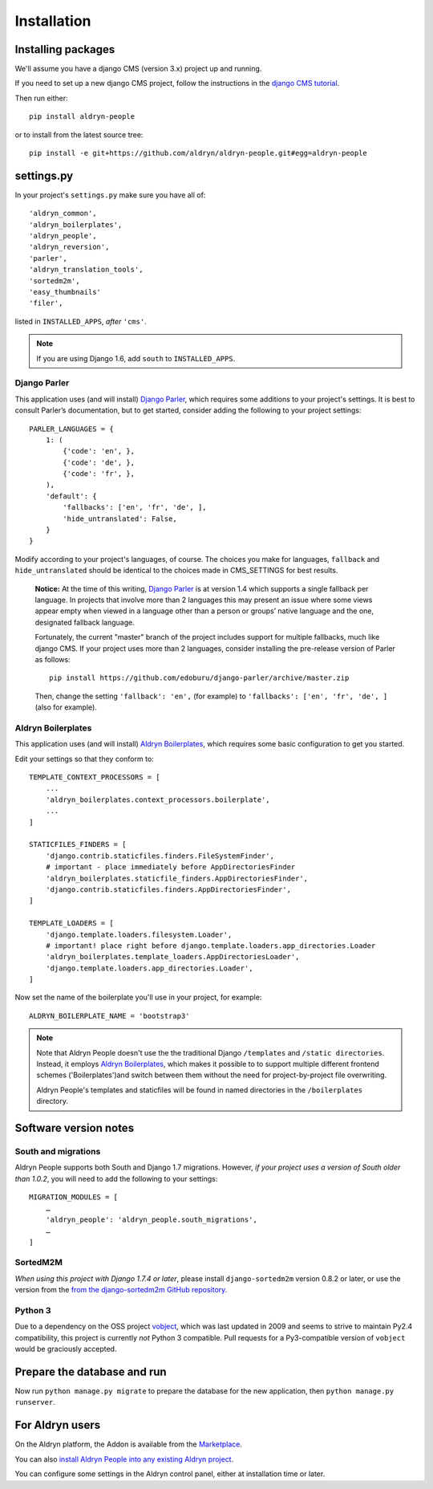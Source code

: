 ############
Installation
############


*******************
Installing packages
*******************

We'll assume you have a django CMS (version 3.x) project up and running.

If you need to set up a new django CMS project, follow the instructions in the `django CMS tutorial
<http://docs.django-cms.org/en/develop/introduction/install.html>`_.

Then run either::

    pip install aldryn-people

or to install from the latest source tree::

    pip install -e git+https://github.com/aldryn/aldryn-people.git#egg=aldryn-people


***********
settings.py
***********

In your project's ``settings.py`` make sure you have all of::

    'aldryn_common',
    'aldryn_boilerplates',
    'aldryn_people',
    'aldryn_reversion',
    'parler',
    'aldryn_translation_tools',
    'sortedm2m',
    'easy_thumbnails'
    'filer',

listed in ``INSTALLED_APPS``, *after* ``'cms'``.

.. note::
   If you are using Django 1.6, add ``south`` to  ``INSTALLED_APPS``.


Django Parler
=============

This application uses (and will install) `Django Parler
<https://github.com/edoburu/django-parler>`_, which requires some additions to
your project's settings. It is best to consult Parler’s documentation, but to
get started, consider adding the following to your project settings::

    PARLER_LANGUAGES = {
        1: (
            {'code': 'en', },
            {'code': 'de', },
            {'code': 'fr', },
        ),
        'default': {
            'fallbacks': ['en', 'fr', 'de', ],
            'hide_untranslated': False,
        }
    }

Modify according to your project's languages, of course. The choices you make
for languages, ``fallback`` and ``hide_untranslated`` should be identical to the choices
made in CMS_SETTINGS for best results.

    **Notice:** At the time of this writing, `Django Parler`_ is at version 1.4
    which supports a single fallback per language. In projects that involve
    more than 2 languages this may present an issue where some views appear
    empty when viewed in a language other than a person or groups’ native
    language and the one, designated fallback language.

    Fortunately, the current "master" branch of the project includes support
    for multiple fallbacks, much like django CMS. If your project uses more
    than 2 languages, consider installing the pre-release version of Parler
    as follows: ::

        pip install https://github.com/edoburu/django-parler/archive/master.zip

    Then, change the setting ``'fallback': 'en',`` (for example) to
    ``'fallbacks': ['en', 'fr', 'de', ]`` (also for example).

.. Django Parler: https://github.com/edoburu/django-parler



Aldryn Boilerplates
===================

This application uses (and will install) `Aldryn Boilerplates
<https://github.com/aldryn/aldryn-boilerplates>`_, which requires some basic configuration to get
you started.

Edit your settings so that they conform to::

    TEMPLATE_CONTEXT_PROCESSORS = [
        ...
        'aldryn_boilerplates.context_processors.boilerplate',
        ...
    ]

    STATICFILES_FINDERS = [
        'django.contrib.staticfiles.finders.FileSystemFinder',
        # important - place immediately before AppDirectoriesFinder
        'aldryn_boilerplates.staticfile_finders.AppDirectoriesFinder',
        'django.contrib.staticfiles.finders.AppDirectoriesFinder',
    ]

    TEMPLATE_LOADERS = [
        'django.template.loaders.filesystem.Loader',
        # important! place right before django.template.loaders.app_directories.Loader
        'aldryn_boilerplates.template_loaders.AppDirectoriesLoader',
        'django.template.loaders.app_directories.Loader',
    ]

Now set the name of the boilerplate you'll use in your project, for example::

    ALDRYN_BOILERPLATE_NAME = 'bootstrap3'

.. note::
   Note that Aldryn People doesn't use the the traditional Django ``/templates`` and ``/static
   directories``. Instead, it employs `Aldryn Boilerplates
   <https://github.com/aldryn/aldryn-boilerplates>`_, which makes it possible to to support
   multiple different frontend schemes ('Boilerplates')and switch between them without the need for
   project-by-project file overwriting.

   Aldryn People's templates and staticfiles will be found in named directories in the
   ``/boilerplates`` directory.


**********************
Software version notes
**********************

South and migrations
====================

Aldryn People supports both South and Django 1.7 migrations. However, *if your project uses a
version of South older than 1.0.2*, you will need to add the following to your settings::

   MIGRATION_MODULES = [
       …
       'aldryn_people': 'aldryn_people.south_migrations',
       …
   ]



SortedM2M
=========

*When using this project with Django 1.7.4 or later*, please install ``django-sortedm2m`` version
0.8.2 or later, or use the version from the `from the django-sortedm2m GitHub repository
<https://github.com/gregmuellegger/django-sortedm2m>`_.


Python 3
========

Due to a dependency on the OSS project vobject_, which was last updated in 2009
and seems to strive to maintain Py2.4 compatibility, this project is currently
*not* Python 3 compatible. Pull requests for a Py3-compatible version of ``vobject``
would be graciously accepted.

.. _vobject: http://vobject.skyhouseconsulting.com/


****************************
Prepare the database and run
****************************

Now run ``python manage.py migrate`` to prepare the database for the new
application, then ``python manage.py runserver``.


****************
For Aldryn users
****************

On the Aldryn platform, the Addon is available from the `Marketplace
<http://www.aldryn.com/en/marketplace>`_.

You can also `install Aldryn People into any existing Aldryn project
<https://control.aldryn.com/control/?select_project_for_addon=aldryn-people>`_.

You can configure some settings in the Aldryn control panel, either at installation time or later.
